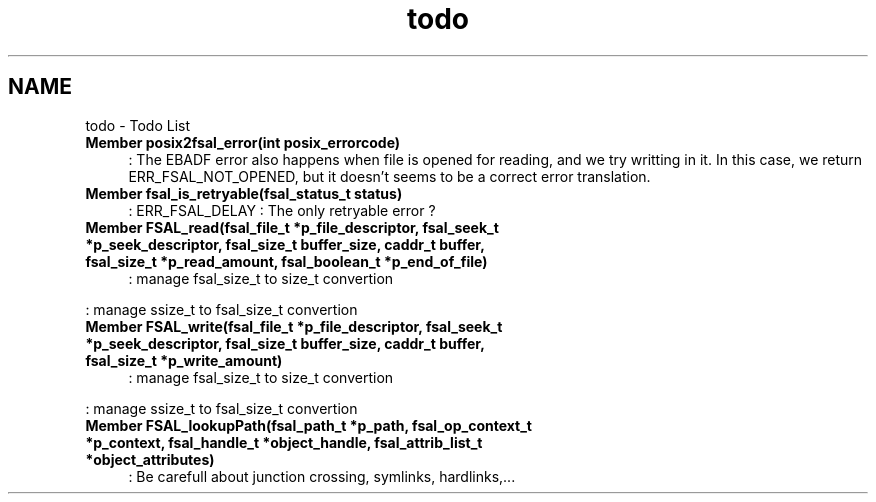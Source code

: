 .TH "todo" 3 "9 Apr 2008" "Version 0.1" "File System Abstraction Layer (POSIX) library" \" -*- nroff -*-
.ad l
.nh
.SH NAME
todo \- Todo List
 
.IP "\fBMember \fBposix2fsal_error\fP(int posix_errorcode) \fP" 1c
: The EBADF error also happens when file is opened for reading, and we try writting in it. In this case, we return ERR_FSAL_NOT_OPENED, but it doesn't seems to be a correct error translation. 
.PP
.PP
 
.IP "\fBMember \fBfsal_is_retryable\fP(fsal_status_t status) \fP" 1c
: ERR_FSAL_DELAY : The only retryable error ?
.PP
.PP
 
.IP "\fBMember \fBFSAL_read\fP(fsal_file_t *p_file_descriptor, fsal_seek_t *p_seek_descriptor, fsal_size_t buffer_size, caddr_t buffer, fsal_size_t *p_read_amount, fsal_boolean_t *p_end_of_file) \fP" 1c
: manage fsal_size_t to size_t convertion 
.PP
: manage ssize_t to fsal_size_t convertion
.PP
.PP
 
.IP "\fBMember \fBFSAL_write\fP(fsal_file_t *p_file_descriptor, fsal_seek_t *p_seek_descriptor, fsal_size_t buffer_size, caddr_t buffer, fsal_size_t *p_write_amount) \fP" 1c
: manage fsal_size_t to size_t convertion 
.PP
: manage ssize_t to fsal_size_t convertion
.PP
.PP
 
.IP "\fBMember \fBFSAL_lookupPath\fP(fsal_path_t *p_path, fsal_op_context_t *p_context, fsal_handle_t *object_handle, fsal_attrib_list_t *object_attributes) \fP" 1c
: Be carefull about junction crossing, symlinks, hardlinks,...
.PP


